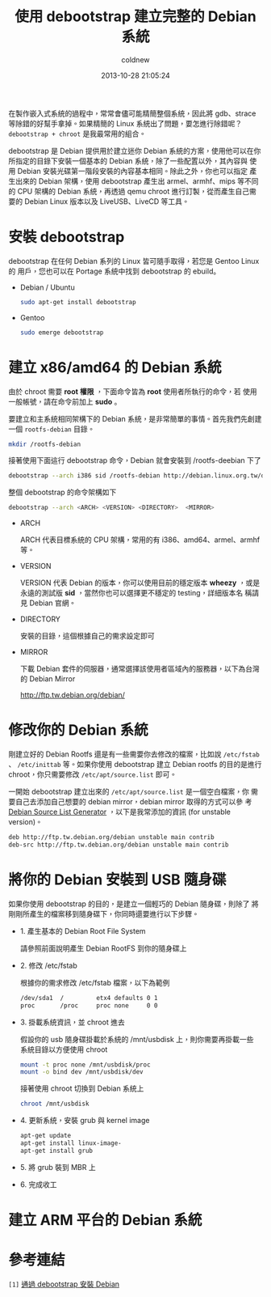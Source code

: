 #+TITLE: 使用 debootstrap 建立完整的 Debian 系統
#+AUTHOR: coldnew
#+EMAIL:  coldnew.tw@gmail.com
#+DATE:   2013-10-28 21:05:24
#+LANGUAGE: zh_TW
#+URL:    f69614
#+OPTIONS: num:nil ^:nil
#+TAGS: debian debootstrap bootstrap
#+TYPE: draft

在製作嵌入式系統的過程中，常常會儘可能精簡整個系統，因此將 gdb、strace
等除錯的好幫手拿掉。如果精簡的 Linux 系統出了問題，要怎進行除錯呢？
=debootstrap + chroot= 是我最常用的組合。

debootstrap 是 Debian 提供用於建立迷你 Debian 系統的方案，使用他可以在你
所指定的目錄下安裝一個基本的 Debian 系統，除了一些配置以外，其內容與
使用 Debian 安裝光碟第一階段安裝的內容基本相同。除此之外，你也可以指定
產生出來的 Debian 架構，使用 debootstrap 產生出 armel、armhf、mips 等不同
的 CPU 架構的 Debian 系統，再透過 qemu chroot 進行訂製，從而產生自己需
要的 Debian Linux 版本以及 LiveUSB、LiveCD 等工具。

* 安裝 debootstrap

debootstrap 在任何 Debian 系列的 Linux 皆可隨手取得，若您是 Gentoo Linux 的
用戶，您也可以在 Portage 系統中找到 debootstrap 的 ebuild。

- Debian / Ubuntu

  #+BEGIN_SRC sh
    sudo apt-get install debootstrap
  #+END_SRC

- Gentoo

  #+BEGIN_SRC sh
    sudo emerge debootstrap
  #+END_SRC

* 建立 x86/amd64 的 Debian 系統

#+HTML: <div class="alert alert-info">
由於 chroot 需要 *root 權限* ，下面命令皆為 *root* 使用者所執行的命令，若
使用一般帳號，請在命令前加上 *sudo* 。
#+HTML: </div>

要建立和主系統相同架構下的 Debian 系統，是非常簡單的事情。首先我們先創建一個
=rootfs-debian= 目錄。

#+BEGIN_SRC sh
  mkdir /rootfs-debian
#+END_SRC

接著使用下面這行 debootstrap 命令，Debian 就會安裝到 /rootfs-deebian 下了

#+BEGIN_SRC sh
  debootstrap --arch i386 sid /rootfs-debian http://debian.linux.org.tw/debian
#+END_SRC

整個 debootstrap 的命令架構如下

#+BEGIN_SRC sh
  debootstrap --arch <ARCH> <VERSION> <DIRECTORY>  <MIRROR>
#+END_SRC

- ARCH

  ARCH 代表目標系統的 CPU 架構，常用的有 i386、amd64、armel、armhf 等。

- VERSION

  VERSION 代表 Debian 的版本，你可以使用目前的穩定版本 *wheezy* ，或是
  永遠的測試版 *sid* ，當然你也可以選擇更不穩定的 testing，詳細版本名
  稱請見 Debian 官網。

- DIRECTORY

  安裝的目錄，這個根據自己的需求設定即可

- MIRROR

  下載 Debian 套件的伺服器，通常選擇該使用者區域內的服務器，以下為台灣的 Debian Mirror

  http://ftp.tw.debian.org/debian/

* 修改你的 Debian 系統

剛建立好的 Debian Rootfs 還是有一些需要你去修改的檔案，比如說
=/etc/fstab= 、 =/etc/inittab= 等。如果你使用 debootstrap 建立 Debian
rootfs 的目的是進行 chroot，你只需要修改 =/etc/apt/source.list= 即可。

一開始 debootstrap 建立出來的 =/etc/apt/source.list= 是一個空白檔案，你
需要自己去添加自己想要的 debian mirror，debian mirror 取得的方式可以參
考 [[http://debgen.simplylinux.ch/][Debian Source List Generator]] ，以下是我常添加的資訊 (for unstable version)。

#+BEGIN_SRC sh
  deb http://ftp.tw.debian.org/debian unstable main contrib
  deb-src http://ftp.tw.debian.org/debian unstable main contrib
#+END_SRC

* 將你的 Debian 安裝到 USB 隨身碟

如果你使用 debootstrap 的目的，是建立一個輕巧的 Debian 隨身碟，則除了
將剛剛所產生的檔案移到隨身碟下，你同時還要進行以下步驟。

- 1. 產生基本的 Debian Root File System

  請參照前面說明產生 Debian RootFS 到你的隨身碟上

- 2. 修改 /etc/fstab

  根據你的需求修改 /etc/fstab 檔案，以下為範例

  #+BEGIN_SRC sh
    /dev/sda1  /         etx4 defaults 0 1
    proc       /proc     proc none     0 0
  #+END_SRC

- 3. 掛載系統資訊，並 chroot 進去

  假設你的 usb 隨身碟掛載於系統的 /mnt/usbdisk 上，則你需要再掛載一些
  系統目錄以方便使用 chroot

  #+BEGIN_SRC sh
    mount -t proc none /mnt/usbdisk/proc
    mount -o bind dev /mnt/usbdisk/dev
  #+END_SRC

  接著使用 chroot 切換到 Debian 系統上

  #+BEGIN_SRC sh
    chroot /mnt/usbdisk
  #+END_SRC

- 4. 更新系統，安裝 grub 與 kernel image

  #+BEGIN_SRC sh
    apt-get update
    apt-get install linux-image-
    apt-get install grub
  #+END_SRC

- 5. 將 grub 裝到 MBR 上

- 6. 完成收工

* 建立 ARM 平台的 Debian 系統
* 參考連結

~[1]~ [[http://rediceli.blogspot.tw/2006/08/debootstrapdebian.html][通過 debootstrap 安裝 Debian]]
